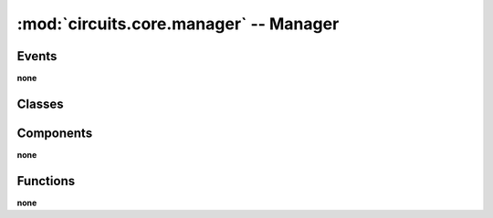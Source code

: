 :mod:`circuits.core.manager` -- Manager
=======================================

.. automodule :: circuits.core.manager


Events
------

**none**


Classes
-------

.. autoclass :: Manager
   :members:


Components
----------

**none**


Functions
---------

**none**
